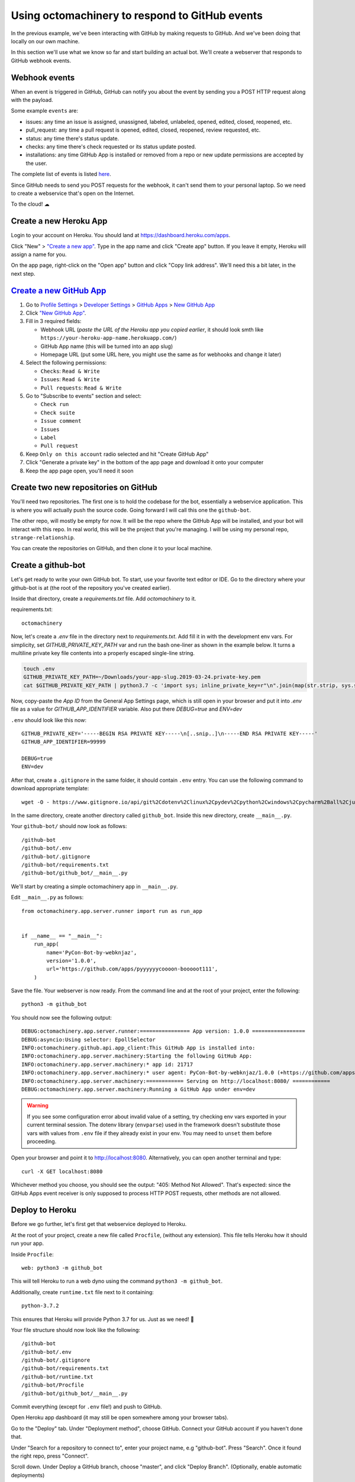 Using octomachinery to respond to GitHub events
===============================================

In the previous example, we've been interacting with GitHub by
making requests to GitHub. And we've been doing that locally on
our own machine.

In this section we'll use what we know so far and start building
an actual bot.
We'll create a webserver that responds to GitHub webhook events.

Webhook events
--------------

When an event is triggered in GitHub, GitHub can notify you about the
event by sending you a POST HTTP request along with the payload.

Some example ``events`` are:

- issues: any time an issue is assigned, unassigned, labeled, unlabeled,
  opened, edited, closed, reopened, etc.

- pull_request: any time a pull request is opened, edited, closed,
  reopened, review requested, etc.

- status: any time there's status update.

- checks: any time there's check requested or its status update posted.

- installations: any time GitHub App is installed or removed from a repo
  or new update permissions are accepted by the user.

The complete list of events is listed `here
<https://developer.github.com/v3/activity/events/types/>`_.

Since GitHub needs to send you POST requests for the webhook, it can't
send them to your personal laptop. So we need to create a webservice
that's open on the Internet.

To the cloud! ☁

Create a new Heroku App
-----------------------

Login to your account on Heroku. You should land at
https://dashboard.heroku.com/apps.

Click "New" > `"Create a new app"
<https://dashboard.heroku.com/new-app?org=personal-apps>`_. Type in the
app name and click "Create app" button.
If you leave it empty, Heroku will assign a name for you.

On the app page, right-click on the "Open app" button and click "Copy
link address". We'll need this a bit later, in the next step.

`Create a new GitHub App`_
--------------------------

1. Go to `Profile Settings`_ > `Developer Settings`_ > `GitHub Apps`_ >
   `New GitHub App`_

2. Click `"New GitHub App" <https://github.com/settings/apps/new>`_.

3. Fill in 3 required fields:

   - Webhook URL (*paste the URL of the Heroku app you copied earlier*,
     it should look smth like
     ``https://your-heroku-app-name.herokuapp.com/``)

   - GitHub App name (this will be turned into an app slug)

   - Homepage URL (put some URL here, you might use the same as for
     webhooks and change it later)

4. Select the following permissions:

   - ``Checks``: ``Read & Write``

   - ``Issues``: ``Read & Write``

   - ``Pull requests``: ``Read & Write``

5. Go to "Subscribe to events" section and select:

   - ``Check run``

   - ``Check suite``

   - ``Issue comment``

   - ``Issues``

   - ``Label``

   - ``Pull request``

6. Keep ``Only on this account`` radio selected
   and hit "Create GitHub App"

7. Click "Generate a private key" in the bottom of the app page and
   download it onto your computer

8. Keep the app page open, you'll need it soon

Create two new repositories on GitHub
-------------------------------------

You'll need two repositories. The first one is to hold the codebase for
the bot, essentially a webservice application. This is where you will
actually push the source code. Going forward I will call this one the
``github-bot``.

The other repo, will mostly be empty for now. It will be the repo where
the GitHub App will be installed, and your bot will interact with this
repo. In real world, this will be the project that you're managing. I
will be using my personal repo, ``strange-relationship``.

You can create the repositories on GitHub, and then clone it to your
local machine.

Create a github-bot
-------------------

Let's get ready to write your own GitHub bot. To start, use your
favorite text editor or IDE. Go to the directory where your github-bot
is at (the root of the repository you've created earlier).

Inside that directory, create a `requirements.txt` file.
Add `octomachinery` to it.

requirements.txt::

   octomachinery

Now, let's create a `.env` file in the directory next to
`requirements.txt`. Add fill it in with the development env vars.
For simplicity, set `GITHUB_PRIVATE_KEY_PATH` var and run the bash
one-liner as shown in the example below. It turns a multiline private
key file contents into a properly escaped single-line string.

.. code::

    touch .env
    GITHUB_PRIVATE_KEY_PATH=~/Downloads/your-app-slug.2019-03-24.private-key.pem
    cat $GITHUB_PRIVATE_KEY_PATH | python3.7 -c 'import sys; inline_private_key=r"\n".join(map(str.strip, sys.stdin.readlines())); print(f"GITHUB_PRIVATE_KEY='"'"'{inline_private_key}'"'"'", end="")' >> .env

Now, copy-paste the *App ID* from the General App Settings page, which
is still open in your browser and put it into `.env` file as a value for
`GITHUB_APP_IDENTIFIER` variable. Also put there `DEBUG=true` and `ENV=dev`

``.env`` should look like this now::

    GITHUB_PRIVATE_KEY='-----BEGIN RSA PRIVATE KEY-----\n[..snip..]\n-----END RSA PRIVATE KEY-----'
    GITHUB_APP_IDENTIFIER=99999

    DEBUG=true
    ENV=dev

After that, create a ``.gitignore`` in the same folder, it should contain
``.env`` entry. You can use the following command to download appropriate
template::

    wget -O - https://www.gitignore.io/api/git%2Cdotenv%2Clinux%2Cpydev%2Cpython%2Cwindows%2Cpycharm%2Ball%2Cjupyternotebooks%2Cvim%2Cwebstorm%2Cemacs >> .gitignore

In the same directory, create another directory called ``github_bot``.
Inside this new directory, create ``__main__.py``.

Your ``github-bot/`` should now look as follows::

   /github-bot
   /github-bot/.env
   /github-bot/.gitignore
   /github-bot/requirements.txt
   /github-bot/github_bot/__main__.py

We'll start by creating a simple octomachinery app in ``__main__.py``.

Edit ``__main__.py`` as follows::

    from octomachinery.app.server.runner import run as run_app


    if __name__ == "__main__":
        run_app(
            name='PyCon-Bot-by-webknjaz',
            version='1.0.0',
            url='https://github.com/apps/pyyyyyycoooon-booooot111',
        )

Save the file. Your webserver is now ready. From the command line and at
the root of your project, enter the following::

   python3 -m github_bot

You should now see the following output::

    DEBUG:octomachinery.app.server.runner:================ App version: 1.0.0 =================
    DEBUG:asyncio:Using selector: EpollSelector
    INFO:octomachinery.github.api.app_client:This GitHub App is installed into:
    INFO:octomachinery.app.server.machinery:Starting the following GitHub App:
    INFO:octomachinery.app.server.machinery:* app id: 21717
    INFO:octomachinery.app.server.machinery:* user agent: PyCon-Bot-by-webknjaz/1.0.0 (+https://github.com/apps/pyyyyyycoooon-booooot111)
    INFO:octomachinery.app.server.machinery:============ Serving on http://localhost:8080/ ============
    DEBUG:octomachinery.app.server.machinery:Running a GitHub App under env=dev

.. warning::

    If you see some configuration error about invalid value of a setting,
    try checking env vars exported in your current terminal session.
    The dotenv library (``envparse``) used in the framework doesn't
    substitute those vars with values from ``.env`` file if they already
    exist in your env. You may need to ``unset`` them before proceeding.

Open your browser and point it to http://localhost:8080.  Alternatively,
you can open another terminal and type::

   curl -X GET localhost:8080

Whichever method you choose, you should see the output: "405: Method Not
Allowed". That's expected: since the GitHub Apps event receiver is only
supposed to process HTTP POST requests, other methods are not allowed.

Deploy to Heroku
----------------

Before we go further, let's first get that webservice deployed to Heroku.

At the root of your project, create a new file called ``Procfile``, (without any
extension). This file tells Heroku how it should run your app.

Inside ``Procfile``::

    web: python3 -m github_bot

This will tell Heroku to run a web dyno using the command ``python3 -m github_bot``.

Additionally, create ``runtime.txt`` file next to it containing::

    python-3.7.2

This ensures that Heroku will provide Python 3.7 for us.
Just as we need! 🎉

Your file structure should now look like the following::

   /github-bot
   /github-bot/.env
   /github-bot/.gitignore
   /github-bot/requirements.txt
   /github-bot/runtime.txt
   /github-bot/Procfile
   /github-bot/github_bot/__main__.py


Commit everything (except for ``.env`` file!) and push to GitHub.

Open Heroku app dashboard (it may still be open somewhere among your
browser tabs).

Go to the "Deploy" tab. Under "Deployment method", choose GitHub.
Connect your GitHub account if you haven't done that.

Under "Search for a repository to connect to", enter your project name,
e.g "github-bot". Press "Search". Once it found the right repo, press
"Connect".

Scroll down. Under Deploy a GitHub branch, choose "master", and click
"Deploy Branch". (Optionally, enable automatic deployments)

Watch the build log, and wait until it finished.

When you see "Your app was successfully deployed", click on the
"View" button.

You should see "405: Method Not Allowed" (just as it was locally).

Tip: Install Heroku toolbelt to see your logs. Once you have Heroku
toolbelt installed, you can read the logs by::

   heroku logs -a <app name>

Pro tip: Install `Timber.io Logging
<https://elements.heroku.com/addons/timber-logging>`_ addon or similar
to have a nicer view to more logs right in your browser.

Update the Config Variables in Heroku
'''''''''''''''''''''''''''''''''''''

Almost ready to actually start writing bots! Are you still on the Heroku
dashboard? We are not done there just yet :)

Go to the **Settings** tab.

Click on the **Reveal Config Vars** button. Add three config variables
here.

The first one called **GITHUB_APP_IDENTIFIER**. Copy it from ``.env``
file you've created earlier.

The next one is called **GITHUB_PRIVATE_KEY**. Copy it directly from the
private key file you've downloaded earlier. No conversion is needed this
time.

Finally, set **HOST** to ``0.0.0.0``, ``DEBUG=false`` and ``ENV=prod``.

Your first GitHub bot!
----------------------

Ok NOW everything is finally ready. Let's start with something simple. Let's have
a bot that **responds to every newly created issue in your project**. For example,
whenever someone creates an issue, the bot will automatically say something like:
"Thanks for the report, @user. I will look into this ASAP!"

Go to the ``__main__.py`` file, in your ``github_bot`` codebase.

The first change the part where we did is to add the following imports::

    from octomachinery.app.routing import process_event_actions
    from octomachinery.app.routing.decorators import process_webhook_payload
    from octomachinery.app.runtime.context import RUNTIME_CONTEXT

Add the following coroutine (above **if __name__ == "__main__":**)::

    @process_event_actions('issues', {'opened'})
    @process_webhook_payload
    async def on_issue_opened(
            *,
            action, issue, repository, sender, installation,
            assignee=None, changes=None,
    ):
        """Whenever an issue is opened, greet the author and say thanks."""
        github_api = RUNTIME_CONTEXT.app_installation_client

This is where we are essentially subscribing to the GitHub ``issues``
event, and specifically to the "opened" issues event.

``@process_webhook_payload`` decorator automagically "unpacks" the event
payload fields into the function arguments.

``github_api`` is a GitHub API client wrapper, which we've used in the
previous section to make API calls to GitHub. Here, we get it from the
contextvar proxy context, offered by octomachinery under the hood. This
client is authorized against the installation bound to the current
incoming event.

.. _greet_author:

Leave a comment whenever an issue is opened
'''''''''''''''''''''''''''''''''''''''''''

Back to the task at hand. We want to *leave a comment whenever someone opened an
issue*. Now that we're subscribed to the event, all we have to do now is to
actually create the comment.

We've done this in the previous section on the command line. You will recall
the code is something like the following::

    await github_api.post(url, data={"body": message})

Let's think about the ``url`` in this case. Previously, you might have constructed
the url manually as follows::

    url = f"/repos/mariatta/strange-relationship/issues/{issue_number}/comments"

When we receive the webhook event however, the issue comment url is actually
supplied in the payload.

Take a look at GitHub's issue event payload `example (scroll it a bit)
<https://developer.github.com/v3/activity/events/types/#issuesevent>`_.

It's a big JSON object. The portion we're interested in is::

   {
     "action": "opened",
     "issue": {
       "url": ...,
       "comments_url": "https://api.github.com/repos/baxterthehacker/public-repo/issues/2/comments",
       "events_url": "...",
       "html_url": "...",
     ...
   }

Notice that ``["issue"]["comments_url"]`` is actually the URL for posting comments to
this particular issue. With this knowledge, your url is now::

   comments_api_url = issue["comments_url"]

The next piece we want to figure out is what should the comment message be. For
this exercise, we want to greet the author, and say something like "Thanks @author!".

Take a look again at the issue event payload::

   {
     "action": "opened",
     "issue": {
       "url": "...",
        ...
       "user": {
         "login": "baxterthehacker",
         "id": ...,
     ...
   }

Did you spot it? The author's username can be accessed by ``issue["user"]["login"]``.

So now your comment message should be::

   author = issue["user"]["login"]
   message = (
       f"Thanks for the report @{author}! "
       "I will look into it ASAP! (I'm a bot 🤖)."
   )


Piece all of that together, and actually make the API call to GitHub to create the
comment::

    @process_event_actions('issues', {'opened'})
    @process_webhook_payload
    async def on_issue_opened(
            *,
            action, issue, repository, sender, installation,
            assignee=None, changes=None,
    ):
        """Whenever an issue is opened, greet the author and say thanks."""

        github_api = RUNTIME_CONTEXT.app_installation_client
        comments_api_url = issue["comments_url"]
        author = issue["user"]["login"]

        message = (
            f"Thanks for the report @{author}! "
            "I will look into it ASAP! (I'm a bot 🤖)."
        )
        await github_api.post(comments_api_url, data={"body": message})


Your entire **__main__.py** should look like the following::

    from octomachinery.app.routing import process_event_actions
    from octomachinery.app.routing.decorators import process_webhook_payload
    from octomachinery.app.runtime.context import RUNTIME_CONTEXT
    from octomachinery.app.server.runner import run as run_app


    @process_event_actions('issues', {'opened'})
    @process_webhook_payload
    async def on_issue_opened(
            *,
            action, issue, repository, sender, installation,
            assignee=None, changes=None,
    ):
        """Whenever an issue is opened, greet the author and say thanks."""

        github_api = RUNTIME_CONTEXT.app_installation_client
        comments_api_url = issue["comments_url"]
        author = issue["user"]["login"]

        message = (
            f"Thanks for the report @{author}! "
            "I will look into it ASAP! (I'm a bot 🤖)."
        )
        await github_api.post(comments_api_url, data={"body": message})


    if __name__ == "__main__":
        run_app(
            name='PyCon-Bot-by-webknjaz',
            version='1.0.0',
            url='https://github.com/apps/pyyyyyycoooon-booooot111',
        )


Commit that file, push it to GitHub, and deploy it in Heroku.

Almost there!

Go to "Install App" tab in the GitHub App settings and install it into
your test repo from there. It's needed so that your bot would start
actually receiving events from that repository.

Try and create an issue in the repo. See your bot in action!!

Congrats! You now have a bot in place! Let's give it another job.

.. _say_thanks:

Say thanks when an issue has been merged
''''''''''''''''''''''''''''''''''''''''

Let's now have the bot **say thanks, whenever a pull request has been merged**.

For this case, you'll want to subscribe to the ``pull_request`` event, specifically
when the ``action`` to the event is ``closed``.

For reference, the relevant GitHub API documentation for the ``pull_request`` event
is here: https://developer.github.com/v3/activity/events/types/#pullrequestevent.

Scroll a bit to see the example payload for this event.

Try it on your own.

**Note**: A pull request can be closed without it getting merged. You'll need
a way to determine whether the pull request was merged, or simply closed.

.. _react_to_comments:

React to issue comments
'''''''''''''''''''''''

Everyone has opinion on the internet. Encourage more discussion by
**automatically leaving a thumbs up reaction** for every comments in the issue.
Ok you might not want to actually do that, (and whether it can actually encourage
more discussion is questionable). Still, this can be a fun exercise.

How about if the bot always gives **you** a thumbs up?

Try it out on your own.

- The relevant documentation is here: https://developer.github.com/v3/activity/events/types/#issuecommentevent

- The example payload for the event is next to it

- The API documentation for reacting to an issue comment is here: https://developer.github.com/v3/reactions/#create-reaction-for-an-issue-comment

.. _label_prs:

Label the pull request
''''''''''''''''''''''

Let's make your bot do even more hard work. **Each time someone opens a pull request,
have it automatically apply a label**. This can be a "pending review" or
"needs review" label.

The relevant API call is this: https://developer.github.com/v3/issues/#edit-an-issue

.. _`Profile Settings`: https://github.com/settings/profile
.. _`Developer Settings`: https://github.com/settings/developers
.. _`GitHub Apps`: https://github.com/settings/apps
.. _`New GitHub App`: https://github.com/settings/apps/new
.. _`Create a new GitHub App`: https://developer.github.com/apps/building-github-apps/creating-a-github-app/#creating-a-github-app
